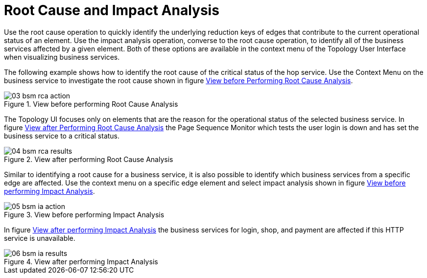 
[[gu-bsm-rc-imp-analysis]]
= Root Cause and Impact Analysis

Use the root cause operation to quickly identify the underlying reduction keys of edges that contribute to the current operational status of an element.
Use the impact analysis operation, converse to the root cause operation, to identify all of the business services affected by a given element.
Both of these options are available in the context menu of the Topology User Interface when visualizing business services.

The following example shows how to identify the root cause of the critical status of the hop service.
Use the Context Menu on the business service to investigate the root cause shown in figure <<ug-bsm-example-rca-action, View before Performing Root Cause Analysis>>.

[[ug-bsm-example-rca-action]]
.View before performing Root Cause Analysis
image::bsm/03_bsm-rca-action.png[]

The Topology UI focuses only on elements that are the reason for the operational status of the selected business service.
In figure <<ug-bsm-example-rca-results, View after Performing Root Cause Analysis>> the Page Sequence Monitor which tests the user login is down and has set the business service to a critical status.

[[ug-bsm-example-rca-results]]
.View after performing Root Cause Analysis
image::bsm/04_bsm-rca-results.png[]

Similar to identifying a root cause for a business service, it is also possible to identify which business services from a specific edge are affected.
Use the context menu on a specific edge element and select impact analysis shown in figure <<ug-bsm-example-ia-action, View before performing Impact Analysis>>.

[[ug-bsm-example-ia-action]]
.View before performing Impact Analysis
image::bsm/05_bsm-ia-action.png[]

In figure <<ug-bsm-example-ia-results, View after performing Impact Analysis>> the business services for login, shop, and payment are affected if this HTTP service is unavailable.

[[ug-bsm-example-ia-results]]
.View after performing Impact Analysis
image::bsm/06_bsm-ia-results.png[]
